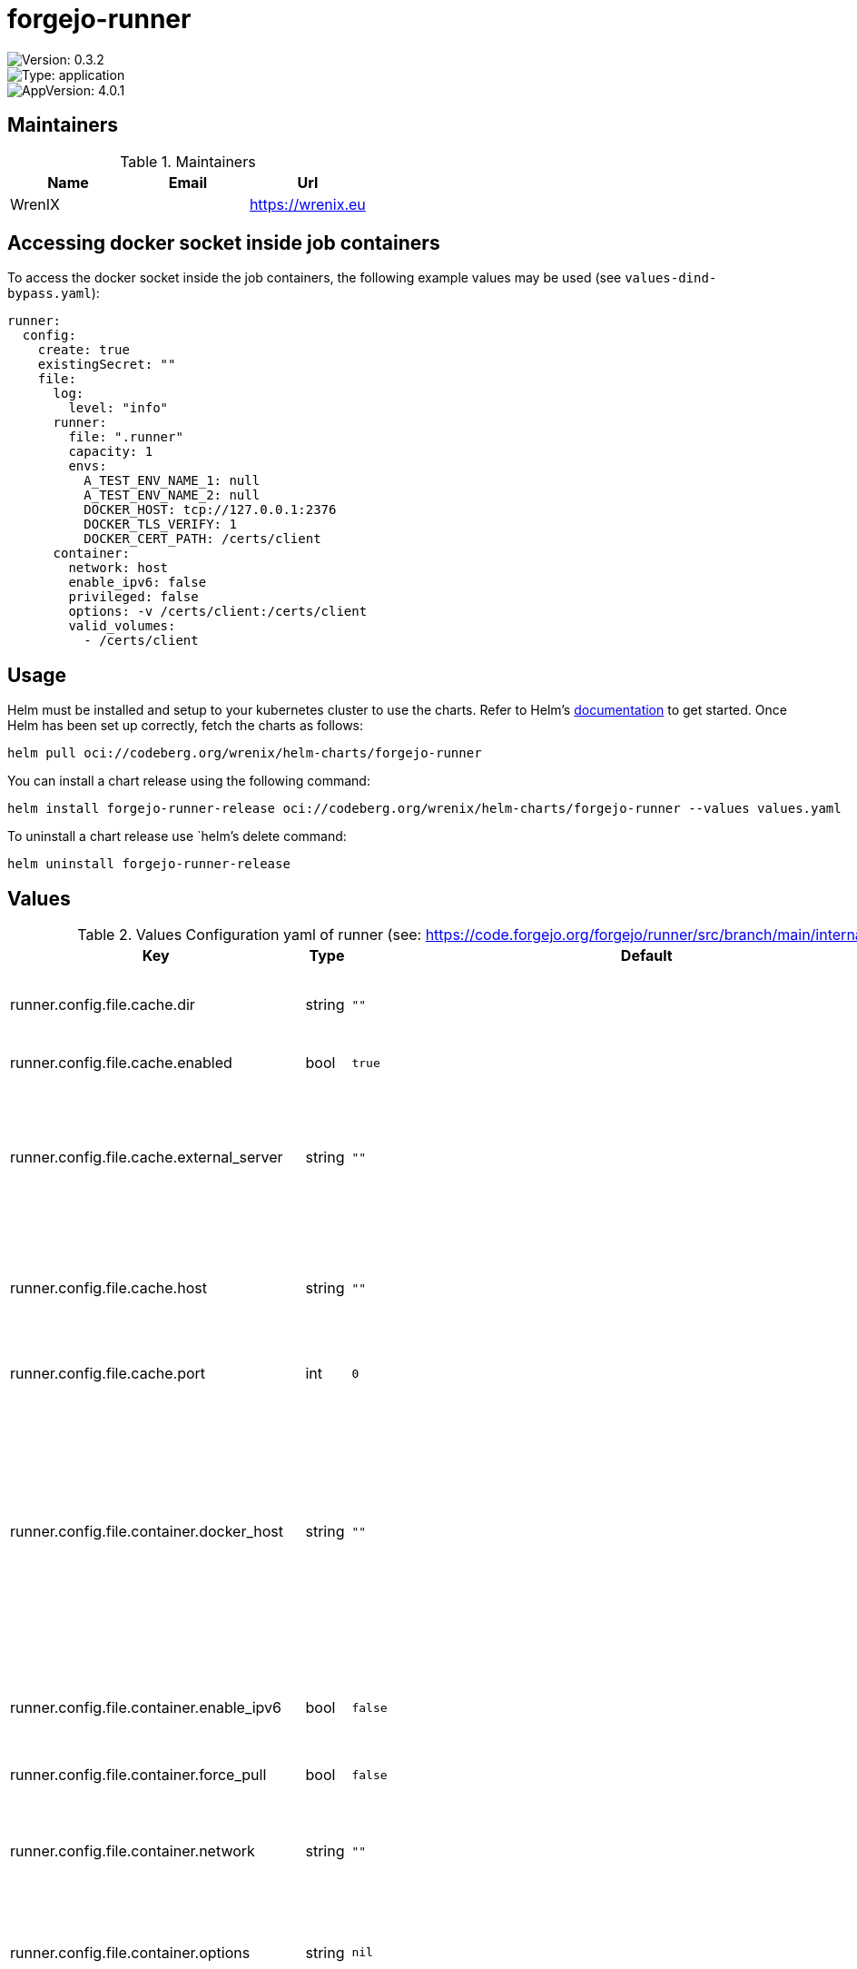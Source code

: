 

= forgejo-runner

image::https://img.shields.io/badge/Version-0.3.2-informational?style=flat-square[Version: 0.3.2]
image::https://img.shields.io/badge/Version-application-informational?style=flat-square[Type: application]
image::https://img.shields.io/badge/AppVersion-4.0.1-informational?style=flat-square[AppVersion: 4.0.1]
== Maintainers

.Maintainers
|===
| Name | Email | Url

| WrenIX
|
| <https://wrenix.eu>
|===

== Accessing docker socket inside job containers

To access the docker socket inside the job containers, the following example values may be used (see `values-dind-bypass.yaml`):

[source,yaml]
----
runner:
  config:
    create: true
    existingSecret: ""
    file:
      log:
        level: "info"
      runner:
        file: ".runner"
        capacity: 1
        envs:
          A_TEST_ENV_NAME_1: null
          A_TEST_ENV_NAME_2: null
          DOCKER_HOST: tcp://127.0.0.1:2376
          DOCKER_TLS_VERIFY: 1
          DOCKER_CERT_PATH: /certs/client
      container:
        network: host
        enable_ipv6: false
        privileged: false
        options: -v /certs/client:/certs/client
        valid_volumes:
          - /certs/client

----

== Usage

Helm must be installed and setup to your kubernetes cluster to use the charts.
Refer to Helm's https://helm.sh/docs[documentation] to get started.
Once Helm has been set up correctly, fetch the charts as follows:

[source,bash]
----
helm pull oci://codeberg.org/wrenix/helm-charts/forgejo-runner
----

You can install a chart release using the following command:

[source,bash]
----
helm install forgejo-runner-release oci://codeberg.org/wrenix/helm-charts/forgejo-runner --values values.yaml
----

To uninstall a chart release use `helm`'s delete command:

[source,bash]
----
helm uninstall forgejo-runner-release
----

== Values

.Values Configuration yaml of runner (see: https://code.forgejo.org/forgejo/runner/src/branch/main/internal/pkg/config/config.example.yaml)
|===
| Key | Type | Default | Description

| runner.config.file.cache.dir
| string
| `""`
| The directory to store the cache data. If it's empty, the cache data will be stored in $HOME/.cache/actcache.

| runner.config.file.cache.enabled
| bool
| `true`
| Enable cache server to use actions/cache.

| runner.config.file.cache.external_server
| string
| `""`
| The external cache server URL. Valid only when enable is true. If it's specified, act_runner will use this URL as the ACTIONS_CACHE_URL rather than start a server by itself. The URL should generally end with "/".

| runner.config.file.cache.host
| string
| `""`
| The host of the cache server. It's not for the address to listen, but the address to connect from job containers. So 0.0.0.0 is a bad choice, leave it empty to detect automatically.

| runner.config.file.cache.port
| int
| `0`
| The port of the cache server. 0 means to use a random available port.

| runner.config.file.container.docker_host
| string
| `""`
| overrides the docker client host with the specified one. If it's empty, act_runner will find an available docker host automatically. If it's "-", act_runner will find an available docker host automatically, but the docker host won't be mounted to the job containers and service containers. If it's not empty or "-", the specified docker host will be used. An error will be returned if it doesn't work.

| runner.config.file.container.enable_ipv6
| bool
| `false`
| Whether to create networks with IPv6 enabled. Requires the Docker daemon to be set up accordingly. Only takes effect if "network" is set to "".

| runner.config.file.container.force_pull
| bool
| `false`
| Pull docker image(s) even if already present

| runner.config.file.container.network
| string
| `""`
| Specifies the network to which the container will connect. Could be host, bridge or the name of a custom network. If it's empty, create a network automatically.

| runner.config.file.container.options
| string
| `nil`
| And other options to be used when the container is started (eg, `--add-host=my.forgejo.url:host-gateway`).

| runner.config.file.container.privileged
| bool
| `false`
| And other options to be used when the container is started (eg, `--add-host=my.forgejo.url:host-gateway`).

| runner.config.file.container.valid_volumes
| list
| `[]`
| Volumes (including bind mounts) can be mounted to containers. Glob syntax is supported, see https://github.com/gobwas/glob You can specify multiple volumes. If the sequence is empty, no volumes can be mounted. For example, if you only allow containers to mount the `data` volume and all the json files in `/src`, you should change the config to: valid_volumes:   - data   - /src/*.json If you want to allow any volume, please use the following configuration: valid_volumes:   - '**'

| runner.config.file.container.workdir_parent
| string
| `nil`
| The parent directory of a job's working directory. If it's empty, /workspace will be used.

| runner.config.file.host.workdir_parent
| string
| `nil`
| The parent directory of a job's working directory. If it's empty, $HOME/.cache/act/ will be used.

| runner.config.file.log.level
| string
| `"info"`
| The level of logging, can be trace, debug, info, warn, error, fatal

| runner.config.file.runner.capacity
| int
| `1`
| Execute how many tasks concurrently at the same time.

| runner.config.file.runner.env_file
| string
| `".env"`
| Extra environment variables to run jobs from a file. It will be ignored if it's empty or the file doesn't exist.

| runner.config.file.runner.envs
| object
| `{"A_TEST_ENV_NAME_1":"a_test_env_value_1","A_TEST_ENV_NAME_2":"a_test_env_value_2"}`
| Extra environment variables to run jobs.

| runner.config.file.runner.fetch_interval
| string
| `"2s"`
| The interval for fetching the job from the Forgejo instance.

| runner.config.file.runner.fetch_timeout
| string
| `"5s"`
| The timeout for fetching the job from the Forgejo instance.

| runner.config.file.runner.file
| string
| `".runner"`
| Runner config which contains id and token of this runner (autogenerate with create)

| runner.config.file.runner.insecure
| bool
| `false`
| Whether skip verifying the TLS certificate of the Forgejo instance.

| runner.config.file.runner.labels
| list
| `[]`
| The labels of a runner are used to determine which jobs the runner can run, and how to run them. Like: ["macos-arm64:host", "ubuntu-latest:docker://node:16-bullseye", "ubuntu-22.04:docker://node:16-bullseye"] If it's empty when registering, it will ask for inputting labels. If it's empty when execute `deamon`, will use labels in `.runner` file.

| runner.config.file.runner.timeout
| string
| `"3h"`
| The timeout for a job to be finished. Please note that the Forgejo instance also has a timeout (3h by default) for the job. So the job could be stopped by the Forgejo instance if it's timeout is shorter than this.
|===
.Values Other Values
|===
| Key | Type | Default | Description

| affinity
| object
| `{}`
|

| autoscaling.behavior
| object
| `{}`
| behavior of HPA Example:  scaleDown:    stabilizationWindowSeconds: 300    policies:      - type: Pods        value: 1        periodSeconds: 60  scaleUp:    stabilizationWindowSeconds: 0    policies:      - type: Pods        value: 1        periodSeconds: 60

| autoscaling.enabled
| bool
| `false`
|

| autoscaling.maxReplicas
| int
| `100`
|

| autoscaling.minReplicas
| int
| `1`
|

| autoscaling.targetCPUUtilizationPercentage
| int
| `80`
|

| dind.image.pullPolicy
| string
| `"IfNotPresent"`
|

| dind.image.registry
| string
| `"docker.io"`
|

| dind.image.repository
| string
| `"library/docker"`
|

| dind.image.tag
| string
| `"27.3.1-dind"`
|

| extraEnvVars
| list
| `[]`
| Additional environment variables to be set on runner container Example: extraEnvVars:   - name: FOO     value: "bar"

| fullnameOverride
| string
| `""`
|

| image.pullPolicy
| string
| `"IfNotPresent"`
|

| image.registry
| string
| `"code.forgejo.org"`
|

| image.repository
| string
| `"forgejo/runner"`
|

| image.tag
| string
| `""`
|

| imagePullSecrets
| list
| `[]`
|

| kubectl.image.pullPolicy
| string
| `"IfNotPresent"`
|

| kubectl.image.registry
| string
| `"docker.io"`
|

| kubectl.image.repository
| string
| `"bitnami/kubectl"`
|

| kubectl.image.tag
| string
| `"1.31.2"`
|

| nameOverride
| string
| `""`
|

| nodeSelector
| object
| `{}`
|

| podAnnotations
| object
| `{}`
|

| podLabels
| object
| `{}`
|

| podSecurityContext
| object
| `{}`
|

| replicaCount
| int
| `1`
|

| resources
| object
| `{}`
|

| runner.config.create
| bool
| `true`
|

| runner.config.existingSecret
| string
| `""`
| use existingSecret instatt

| runner.config.instance
| string
| `"https://codeberg.org"`
|

| runner.config.name
| string
| `nil`
|

| runner.config.token
| string
| `nil`
|

| securityContext.privileged
| bool
| `true`
|

| serviceAccount.annotations
| object
| `{}`
|

| serviceAccount.automount
| bool
| `true`
|

| serviceAccount.create
| bool
| `true`
|

| serviceAccount.name
| string
| `""`
|

| tolerations
| list
| `[]`
|

| volumeMounts
| list
| `[]`
|

| volumes
| list
| `[]`
|
|===

Autogenerated from chart metadata using https://github.com/norwoodj/helm-docs[helm-docs]

